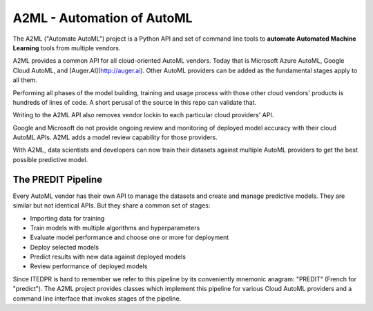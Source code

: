 
A2ML - Automation of AutoML
---------------------------

The A2ML ("Automate AutoML") project is a Python API and set of command line tools to **automate Automated Machine Learning** tools from multiple vendors. 

A2ML provides a common API for all cloud-oriented AutoML vendors. 
Today that is Microsoft Azure AutoML, Google Cloud AutoML, and [Auger.AI](http://auger.ai). 
Other AutoML providers can be added as the fundamental stages apply to all them.  

Performing all phases of the model building, training and usage process with those other cloud vendors' products is hundreds of lines of code.
A short perusal of the source in this repo can validate that. 

Writing to the A2ML API also removes vendor lockin to each particular cloud providers' API.

Google and Microsoft do not provide ongoing review and monitoring of deployed model accuracy
with their cloud AutoML APIs.  A2ML adds a model review capability for those providers.  

With A2ML, data scientists and developers can now train their datasets against multiple AutoML providers 
to get the best possible predictive model. 


The PREDIT Pipeline
===================
Every AutoML vendor has their own API to manage the datasets and create and
manage predictive models.  They are similar but not identical APIs.  But they share a
common set of stages:

.. image:: https://d2uakhpezbykml.cloudfront.net/images/PREDIT.jpg
  :width: 50%
  :align: center
  :alt: AutoML PREDIT

- Importing data for training

- Train models with multiple algorithms and hyperparameters

- Evaluate model performance and choose one or more for deployment

- Deploy selected models

- Predict results with new data against deployed models

- Review performance of deployed models

Since ITEDPR is hard to remember we refer to this pipeline by its conveniently mnemonic anagram: "PREDIT" (French for "predict"). The A2ML project provides classes which implement this pipeline for various Cloud AutoML providers
and a command line interface that invokes stages of the pipeline.

